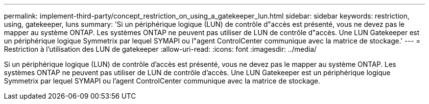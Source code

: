 ---
permalink: implement-third-party/concept_restriction_on_using_a_gatekeeper_lun.html 
sidebar: sidebar 
keywords: restriction, using, gatekeeper, luns 
summary: 'Si un périphérique logique (LUN) de contrôle d"accès est présenté, vous ne devez pas le mapper au système ONTAP. Les systèmes ONTAP ne peuvent pas utiliser de LUN de contrôle d"accès. Une LUN Gatekeeper est un périphérique logique Symmetrix par lequel SYMAPI ou l"agent ControlCenter communique avec la matrice de stockage.' 
---
= Restriction à l'utilisation des LUN de gatekeeper
:allow-uri-read: 
:icons: font
:imagesdir: ../media/


[role="lead"]
Si un périphérique logique (LUN) de contrôle d'accès est présenté, vous ne devez pas le mapper au système ONTAP. Les systèmes ONTAP ne peuvent pas utiliser de LUN de contrôle d'accès. Une LUN Gatekeeper est un périphérique logique Symmetrix par lequel SYMAPI ou l'agent ControlCenter communique avec la matrice de stockage.
